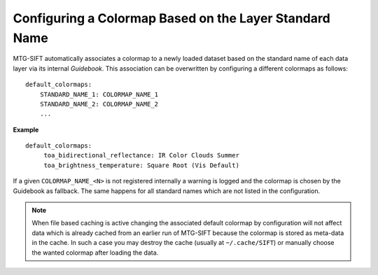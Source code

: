 Configuring a Colormap Based on the Layer Standard Name
-------------------------------------------------------

MTG-SIFT automatically associates a colormap to a newly loaded dataset based on
the standard name of each data layer via its internal *Guidebook*. This
association can be overwritten by configuring a different colormaps as follows::

    default_colormaps:
        STANDARD_NAME_1: COLORMAP_NAME_1
        STANDARD_NAME_2: COLORMAP_NAME_2
        ...

**Example** ::
 
    default_colormaps:
         toa_bidirectional_reflectance: IR Color Clouds Summer
         toa_brightness_temperature: Square Root (Vis Default)
 
	
If a given ``COLORMAP_NAME_<N>`` is not registered internally a warning is
logged and the colormap is chosen by the Guidebook as fallback. The same
happens for all standard names which are not listed in the configuration.

.. note ::

    When file based caching is active changing the associated default colormap
    by configuration will not affect data which is already cached from an
    earlier run of MTG-SIFT because the colormap is stored as meta-data in the
    cache.  In such a case you may destroy the cache (usually at
    ``~/.cache/SIFT``) or manually choose the wanted colormap after loading the
    data.
